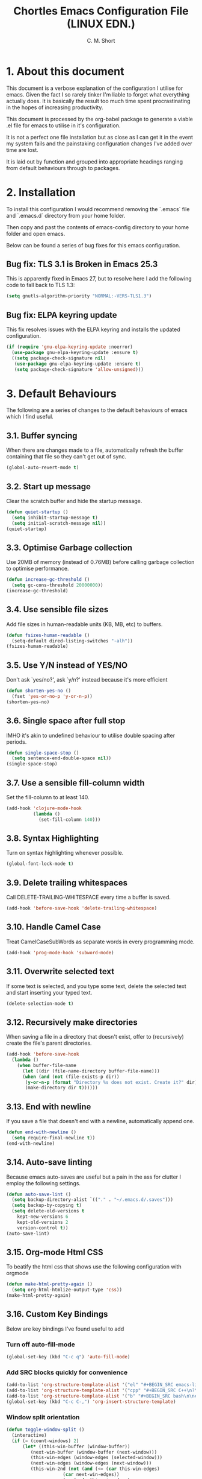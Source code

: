 
#+TITLE: Chortles Emacs Configuration File (LINUX EDN.)
#+AUTHOR: C. M. Short

* 1. About this document

This document is a verbose explanation of the configuration I utilise for emacs. Given the fact I so rarely tinker I'm liable to forget
what everything actually does. It is basically the result too much time spent procrastinating in the hopes of increasing productivity.

This document is processed by the org-babel package to generate a viable .el file for emacs to utilise in it's configuration.

It is not a perfect one file installation but as close as I can get it in the event my system fails and the painstaking configuration
changes I've added over time are lost.

It is laid out by function and grouped into appropriate headings ranging from default behaviours through to packages.

* 2. Installation

To install this configuration I would recommend removing the `.emacs`
file and `.emacs.d` directory from your home folder.

Then copy and past the contents of emacs-config directory to your home
folder and open emacs.

Below can be found a series of bug fixes for this emacs configuration.

** Bug fix: TLS 3.1 is Broken in Emacs 25.3

This is apparently fixed in Emacs 27, but to resolve here I add the
following code to fall back to TLS 1.3:

#+BEGIN_SRC emacs-lisp
(setq gnutls-algorithm-priority "NORMAL:-VERS-TLS1.3")
#+END_SRC

** Bug fix: ELPA keyring update

This fix resolves issues with the ELPA keyring and installs the
updated configuration.

#+BEGIN_SRC emacs-lisp
(if (require 'gnu-elpa-keyring-update :noerror)
  (use-package gnu-elpa-keyring-update :ensure t)
  ((setq package-check-signature nil)
   (use-package gnu-elpa-keyring-update :ensure t)
   (setq package-check-signature 'allow-unsigned)))
#+END_SRC

* 3. Default Behaviours

The following are a series of changes to the default behaviours of
emacs which I find useful.

** 3.1. Buffer syncing
When there are changes made to a file, automatically refresh the buffer containing that file so they can't get out of sync.

#+BEGIN_SRC emacs-lisp
(global-auto-revert-mode t)
#+END_SRC

** 3.2. Start up message
Clear the scratch buffer and hide the startup message.

#+BEGIN_SRC emacs-lisp
(defun quiet-startup ()
  (setq inhibit-startup-message t)
  (setq initial-scratch-message nil))
(quiet-startup)
#+END_SRC

** 3.3. Optimise Garbage collection
Use 20MB of memory (instead of 0.76MB) before calling
garbage collection to optimise performance.

#+BEGIN_SRC emacs-lisp
(defun increase-gc-threshold ()
  (setq gc-cons-threshold 20000000))
(increase-gc-threshold)
#+END_SRC

** 3.4. Use sensible file sizes
Add file sizes in human-readable units (KB, MB, etc) to buffers.

#+BEGIN_SRC emacs-lisp
(defun fsizes-human-readable ()
  (setq-default dired-listing-switches "-alh"))
(fsizes-human-readable)
#+END_SRC

** 3.5. Use Y/N instead of YES/NO
 Don't ask `yes/no?', ask `y/n?' instead because it's more efficient

#+BEGIN_SRC emacs-lisp
(defun shorten-yes-no ()
  (fset 'yes-or-no-p 'y-or-n-p))
(shorten-yes-no)
#+END_SRC

** 3.6. Single space after full stop
IMHO it's akin to undefined behaviour to utilise double spacing after periods.

#+BEGIN_SRC emacs-lisp
(defun single-space-stop ()
  (setq sentence-end-double-space nil))
(single-space-stop)
#+END_SRC

** 3.7. Use a sensible fill-column width
Set the fill-column to at least 140.

#+BEGIN_SRC emacs-lisp
(add-hook 'clojure-mode-hook
          (lambda ()
            (set-fill-column 140)))
#+END_SRC

** 3.8. Syntax Highlighting
Turn on syntax highlighting whenever possible.

#+BEGIN_SRC emacs-lisp
(global-font-lock-mode t)
#+END_SRC

** 3.9. Delete trailing whitespaces
Call DELETE-TRAILING-WHITESPACE every time a buffer is saved.

#+BEGIN_SRC emacs-lisp
(add-hook 'before-save-hook 'delete-trailing-whitespace)
#+END_SRC

** 3.10. Handle Camel Case
Treat CamelCaseSubWords as separate words in every programming mode.

#+BEGIN_SRC emacs-lisp
(add-hook 'prog-mode-hook 'subword-mode)
#+END_SRC

** 3.11. Overwrite selected text
If some text is selected, and you type some text, delete the selected text and start inserting your typed text.

#+BEGIN_SRC emacs-lisp
(delete-selection-mode t)
#+END_SRC

** 3.12. Recursively make directories
When saving a file in a directory that doesn't exist, offer to (recursively) create the file's parent directories.

#+BEGIN_SRC emacs-lisp
  (add-hook 'before-save-hook
    (lambda ()
      (when buffer-file-name
        (let ((dir (file-name-directory buffer-file-name)))
        (when (and (not (file-exists-p dir))
         (y-or-n-p (format "Directory %s does not exist. Create it?" dir)))
         (make-directory dir t))))))
#+END_SRC

** 3.13. End with newline
If you save a file that doesn't end with a newline, automatically append one.

#+BEGIN_SRC emacs-lisp
(defun end-with-newline ()
  (setq require-final-newline t))
(end-with-newline)
#+END_SRC

** 3.14. Auto-save linting
Because emacs auto-saves are useful but a pain in the ass for clutter
I employ the following settings.

#+BEGIN_SRC emacs-lisp
(defun auto-save-lint ()
  (setq backup-directory-alist `(("." . "~/.emacs.d/.saves")))
  (setq backup-by-copying t)
  (setq delete-old-versions t
    kept-new-versions 6
    kept-old-versions 2
    version-control t))
(auto-save-lint)
#+END_SRC

** 3.15. Org-mode Html CSS

To beatify the html css that shows use the following configuration
with orgmode

#+BEGIN_SRC emacs-lisp
(defun make-html-pretty-again ()
  (setq org-html-htmlize-output-type 'css))
(make-html-pretty-again)
#+END_SRC

** 3.16. Custom Key Bindings
Below are key bindings I've found useful to add

*** Turn off auto-fill-mode

#+BEGIN_SRC emacs-lisp
(global-set-key (kbd "C-c q") 'auto-fill-mode)
#+END_SRC

*** Add SRC blocks quickly for convenience
#+BEGIN_SRC emacs-lisp
(add-to-list 'org-structure-template-alist '("el" "#+BEGIN_SRC emacs-lisp\n?\n#+END_SRC"))
(add-to-list 'org-structure-template-alist '("cpp" "#+BEGIN_SRC C++\n?\n#+END_SRC"))
(add-to-list 'org-structure-template-alist '("b" "#+BEGIN_SRC bash\n\n#+END_SRC"))
(global-set-key (kbd "C-c C-,") 'org-insert-structure-template)
#+END_SRC

*** Window split orientation

#+BEGIN_SRC emacs-lisp
(defun toggle-window-split ()
  (interactive)
  (if (= (count-windows) 2)
      (let* ((this-win-buffer (window-buffer))
         (next-win-buffer (window-buffer (next-window)))
         (this-win-edges (window-edges (selected-window)))
         (next-win-edges (window-edges (next-window)))
         (this-win-2nd (not (and (<= (car this-win-edges)
                     (car next-win-edges))
                     (<= (cadr this-win-edges)
                     (cadr next-win-edges)))))
         (splitter
          (if (= (car this-win-edges)
             (car (window-edges (next-window))))
          'split-window-horizontally
        'split-window-vertically)))
    (delete-other-windows)
    (let ((first-win (selected-window)))
      (funcall splitter)
      (if this-win-2nd (other-window 1))
      (set-window-buffer (selected-window) this-win-buffer)
      (set-window-buffer (next-window) next-win-buffer)
      (select-window first-win)
      (if this-win-2nd (other-window 1))))))

(global-set-key (kbd "C-x |") 'toggle-window-split)
#+END_SRC

* 4. Display Preferences

Default emacs looks like the morning after a rough night out, and it doesn't have to be that way. As such the follow section covers mainly cosmetic changes that I have made
to the application

** 4.1 Fonts

Functions to handle the default font, and incrementing and
decrementing font sizes

#+BEGIN_SRC emacs-lisp
    (setq chortle/default-font "Cantarell")
    (setq chortle/default-font-size 12)
    (setq chortle/current-font-size chortle/default-font-size)
    (setq chortle/font-change-incr 1.1)

    (defun chortle/font-code ()
      (concat chortle/default-font "-" (number-to-string chortle/default-font-size)))

    (defun chortle/set-font-size ()
      (let ((font-code(chortle/font-code)))
        (add-to-list 'default-frame-alist (cons 'font font-code))
        (set-frame-font font-code)))

     (defun chortle/reset-font ()
       (interactive)
       (setq chortle/current-font-size chortle/default-font-size)
       (chortle/set-font-size))

     (defun chortle/increase-font-size ()
       (interactive)
       (setq chortle/current-font-size
             (ceiling (* chortle/current-font-size chortle/font-change-incr)))
       (chortle/set-font-size))

     (defun chortle/decrease-font-size ()
       (interactive)
       (setq chortle/current-font-size
             (max 1
          (floor (/ chortle/current-font-size chortle/font-change-incr))))
       (chortle/set-font-size))

  (define-key global-map (kbd "C-)") 'chortle/reset-font)
  (define-key global-map (kbd "C-+") 'chortle/increase-font-size)
  (define-key global-map (kbd "C-=") 'chortle/increase-font-size)
  (define-key global-map (kbd "C-_") 'chortle/decrease-font-size)
  (define-key global-map (kbd "C--") 'chortle/decrease-font-size)

  (chortle/reset-font)
#+END_SRC

** 4.2 Hide toolbar & menubar

Given I rarely use either this frees up some space I can use for documents

#+BEGIN_SRC emacs-lisp
  (if(display-graphic-p)
    (progn
      (tool-bar-mode 0)
      (menu-bar-mode -1)
      (scroll-bar-mode -1)))
  (set-window-scroll-bars (minibuffer-window) nil nil)
  (setq frame-title-format '((:eval (projectile-project-name))))
#+END_SRC

** 4.3 Other minor tweaks

Here are a few other bits I include because I can. I haven't really thought through how to organise them given they are basically tiny snippets

*** 4.4.1 Use pretty symbols

#+BEGIN_SRC emacs-lisp
(setq global-prettify-symbols-mode t)
#+END_SRC

*** 4.4.2 Don't recentre the buffer on mouse click

#+BEGIN_SRC emacs-lisp
(setq scroll-conservatively 100)
#+END_SRC

*** 4.4.3 Fontify natively in code blocks

#+BEGIN_SRC emacs-lisp
(setq org-src-fontify-natively t)
(setq org-src-tab-acts-natively t)
#+END_SRC

*** Never use tabs

#+BEGIN_SRC emacs-lisp
(setq-default indent-tabs-mode nil)
#+END_SRC

*** Maximise on start

Because this tiny emacs window opens by default.

#+BEGIN_SRC emacs-lisp
(add-to-list 'default-frame-alist '(fullscreen . maximized))
#+END_SRC

** 4.4 Theme Selection

I will be using the manoj-dark theme for emacs and a daemon to ensure
that themes are applied continuously.

#+BEGIN_SRC emacs-lisp
  (use-package zenburn-theme              ; Default theme
    :ensure t
    :config (load-theme 'zenburn 'no-confirm)

    (let ((line (face-attribute 'mode-line :underline)))
      (set-face-attribute 'mode-line          nil :overline   line)
      (set-face-attribute 'mode-line-inactive nil :overline   line)
      (set-face-attribute 'mode-line-inactive nil :underline  line)
      (set-face-attribute 'mode-line          nil :box        nil)
      (set-face-attribute 'mode-line-inactive nil :box        nil)
      (set-face-attribute 'mode-line-inactive nil :background "#000000")))
#+END_SRC

#+BEGIN_SRC emacs-lisp
  (if (daemonp)
      (add-hook 'after-make-frame-functions
          (lambda (frame)
              (select-frame frame)
              (load-theme 'zenburn t)))
      (load-theme 'zenburn t))
#+END_SRC

** 4.5 Custom Mode Line

A little handy feature that works really well thanks manu.el!

#+BEGIN_SRC emacs-lisp
  (line-number-mode)
  (column-number-mode)
    ;; Custom Eyebrowse mode-line indicator
    (defvar-local mu-eyebrowse-mode-line
      '(:propertize
        (:eval
         (when (bound-and-true-p eyebrowse-mode)
           (let* ((num (eyebrowse--get 'current-slot))
                  (tag (when num
                         (nth 2 (assoc num (eyebrowse--get 'window-configs)))))
                  (str (concat
                        " "
                        (if (and tag (< 0 (length tag)))
                            tag
                          (when num (int-to-string num)))
                        " ")))
             str))))
      "Mode line format for Eyebrowse.")

    (put 'mu-eyebrowse-mode-line 'risky-local-variable t)

    (setq-default mode-line-format
                  '("%e"
                    mu-eyebrowse-mode-line
                    mode-line-front-space
                    mode-line-mule-info
                    mode-line-client
                    mode-line-modified
                    mode-line-remote
                    mode-line-frame-identification
                    mode-line-buffer-identification " " mode-line-position
                    (vc-mode vc-mode)
                    (multiple-cursors-mode mc/mode-line)
                    " " mode-line-modes
    mode-line-end-spaces))
#+END_SRC

* 5. Packages

I use a variety of packages to manage certain elements of documents. These are installed by default using use-package

** 5.1 Use Package configuration

Configure use package so that I can get what I need.

#+BEGIN_SRC emacs-lisp
(setq use-package-always-ensure t)
(use-package auto-compile
  :config (auto-compile-on-load-mode))

(setq load-prefer-newer t)
#+END_SRC

** 5.2 Popup

#+BEGIN_SRC emacs-lisp
(use-package popup :ensure t)
#+END_SRC

** 5.3 Spell Checking

I use flycheck and fly spell for spelling. As frankly this is a must have for emacs and I need something to make sure that documents are somewhat coherent.

#+BEGIN_SRC emacs-lisp
(use-package let-alist :ensure t)
(use-package flycheck-package
  :ensure t)
(use-package flycheck
  :ensure t
  :init(global-flycheck-mode))
(eval-after-load 'flycheck
  '(flycheck-package-setup))

(use-package flyspell
  :config
  (add-hook 'text-mode-hook 'turn-on-auto-fill)
  (add-hook 'gfm-mode-hook 'flyspell-mode)
  (add-hook 'org-mode-hook 'flyspell-mode)

  (add-hook 'git-commit-mode-hook 'flyspell-mode)
  (add-hook 'mu4e-compose-mode-hook 'flyspell-mode))
#+END_SRC

** 5.4 Thesaurus
Because I'm forever looking for "that word"

#+BEGIN_SRC emacs-lisp
(use-package synosaurus)
(setq-default synosaurus-backend 'synosaurus-backend-wordnet)
(add-hook 'after-init-hook #'synosaurus-mode)
(define-key global-map "\C-xs" 'synosaurus-lookup)
#+END_SRC

** 5.5 Magit

I like to use version tracking with the documents and software I
produce. Magit it a useful interface to manage.

#+BEGIN_SRC emacs-lisp
  (use-package magit-popup)
  (use-package magit
    :bind
    ("C-x g" . magit-status)

    :config
    (setq magit-push-always-verify nil)
    (setq git-commit-summary-max-length 50)

    (with-eval-after-load 'magit-remote
      (magit-define-popup-action 'magit-push-popup ?P
                                 'magit-push-implicitly--desc
                                 'magit-push-implicitly ?p t)))

  (use-package ghub)
#+END_SRC

** 5.6 Eyebrowse

To manage work spaces and keep my head clear I use eyebrowse which
employs C-c C-w # to open a new workspace and C-c C-w " to close.

#+BEGIN_SRC emacs-lisp
(use-package eyebrowse
  :ensure t
  :config
  (setq eyebrowse-mode-line-separator " " eyebrowse-new-workspace t)
  (eyebrowse-mode t))
#+END_SRC

** 5.7 Minions

Minions is a minior mode menu for the mode line for simplicity

#+BEGIN_SRC emacs-lisp
  (use-package minions
    :ensure t
    :init (minions-mode)
    :config
    (setq minions-mode-line-lighter ""
          minions-mode-line-delimiters '(" " . " "))
    (minions-mode 1))
#+END_SRC

** 5.8 Moody

Moody is a tab feature for the mode line and I like this a lot

#+BEGIN_SRC emacs-lisp
  (use-package moody
    :config
    (setq x-underline-at-descent-line t)
    (moody-replace-mode-line-buffer-identification)
    (moody-replace-vc-mode))
#+END_SRC
** 5.9 Org Bullets

I prefer that the bullets as something more aesthetically pleasing and org-bullets is great for this.

#+BEGIN_SRC emacs-lisp
(use-package org-bullets :ensure t)
(add-hook 'org-mode-hook #'org-bullets-mode)
(setq org-startup-indented t)
(setq org-hide-leading-stars t)
#+END_SRC
